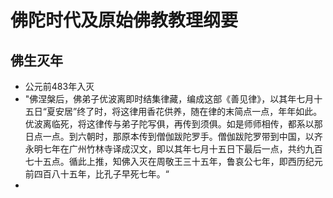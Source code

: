 * 佛陀时代及原始佛教教理纲要
** 佛生灭年
   - 公元前483年入灭
   - "佛涅槃后，佛弟子优波离即时结集律藏，编成这部《善见律》，以其年七月十五日“夏安居”终了时，将这律用香花供养，随在律的末简点一点，年年如此。优波离临死，将这律传与弟子陀写俱，再传到须俱。如是师师相传，都系以那日点一点。到六朝时，那原本传到僧伽跋陀罗手。僧伽跋陀罗带到中国，以齐永明七年在广州竹林寺译成汉文，即以其年七月十五日下最后一点，共约九百七十五点。循此上推，知佛入灭在周敬王三十五年，鲁哀公七年，即西历纪元前四百八十五年，比孔子早死七年。“
   -
